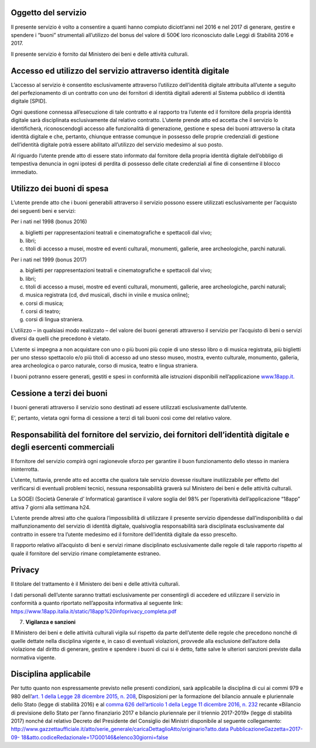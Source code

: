 Oggetto del servizio
====================

Il presente servizio è volto a consentire a quanti hanno compiuto diciott’anni nel 2016 e nel 2017 di generare, gestire e spendere i “buoni” strumentali all’utilizzo del bonus del valore di 500€ loro riconosciuto dalle Leggi di Stabilità 2016 e 2017.

Il presente servizio è fornito dal Ministero dei beni e delle attività culturali.

Accesso ed utilizzo del servizio attraverso identità digitale
=============================================================

L’accesso al servizio è consentito esclusivamente attraverso l’utilizzo dell’identità digitale attribuita all’utente a seguito del perfezionamento di un contratto con uno dei fornitori di identità digitali aderenti al Sistema pubblico di identità digitale [SPID].

Ogni questione connessa all’esecuzione di tale contratto e al rapporto tra l’utente ed il fornitore della propria identità digitale sarà disciplinata esclusivamente dal relativo contratto. L’utente prende atto ed accetta che il servizio lo identificherà, riconoscendogli accesso alle funzionalità di generazione, gestione e spesa dei buoni attraverso la citata identità digitale e che, pertanto, chiunque entrasse comunque in possesso delle proprie credenziali di gestione dell’identità digitale potrà essere abilitato all’utilizzo del servizio medesimo al suo posto.

Al riguardo l’utente prende atto di essere stato informato dal fornitore della propria identità digitale dell’obbligo di tempestiva denuncia in ogni ipotesi di perdita di possesso delle citate credenziali al fine di consentirne il blocco immediato.

Utilizzo dei buoni di spesa
===========================

L’utente prende atto che i buoni generabili attraverso il servizio possono essere utilizzati esclusivamente per l’acquisto dei seguenti beni e servizi:

Per i nati nel 1998 (bonus 2016)

a. biglietti per rappresentazioni teatrali e cinematografiche e spettacoli dal vivo;

b. libri;

c. titoli di accesso a musei, mostre ed eventi culturali, monumenti, gallerie, aree archeologiche, parchi naturali.

Per i nati nel 1999 (bonus 2017)

a. biglietti per rappresentazioni teatrali e cinematografiche e spettacoli dal vivo;

b. libri;

c. titoli di accesso a musei, mostre ed eventi culturali, monumenti, gallerie, aree archeologiche, parchi naturali;

d. musica registrata (cd, dvd musicali, dischi in vinile e musica online);

e. corsi di musica;

f. corsi di teatro;

g. corsi di lingua straniera.

L’utilizzo – in qualsiasi modo realizzato – del valore dei buoni generati attraverso il servizio per l’acquisto di beni o servizi diversi da quelli che precedono è vietato.

L’utente si impegna a non acquistare con uno o più buoni più copie di uno stesso libro o di musica registrata, più biglietti per uno stesso spettacolo e/o più titoli di accesso ad uno stesso museo, mostra, evento culturale, monumento, galleria, area archeologica o parco naturale, corso di musica, teatro e lingua straniera.

I buoni potranno essere generati, gestiti e spesi in conformità alle istruzioni disponibili nell’applicazione `www.18app.it. <http://www.18app.it/>`__

Cessione a terzi dei buoni
==========================

I buoni generati attraverso il servizio sono destinati ad essere utilizzati esclusivamente dall’utente.

E’, pertanto, vietata ogni forma di cessione a terzi di tali buoni così come del relativo valore.

Responsabilità del fornitore del servizio, dei fornitori dell’identità digitale e degli esercenti commerciali
=============================================================================================================

Il fornitore del servizio compirà ogni ragionevole sforzo per garantire il buon funzionamento dello stesso in maniera ininterrotta.

L’utente, tuttavia, prende atto ed accetta che qualora tale servizio dovesse risultare inutilizzabile per effetto del verificarsi di eventuali problemi tecnici, nessuna responsabilità graverà sul Ministero dei beni e delle attività culturali.

La SOGEI (Società Generale d’ Informatica) garantisce il valore soglia del 98% per l’operatività dell’applicazione “18app” attiva 7 giorni alla settimana h24.

L’utente prende altresì atto che qualora l’impossibilità di utilizzare il presente servizio dipendesse dall’indisponibilità o dal malfunzionamento del servizio di identità digitale, qualsivoglia responsabilità sarà disciplinata esclusivamente dal contratto in essere tra l’utente medesimo ed il fornitore dell’identità digitale da esso prescelto.

Il rapporto relativo all’acquisto di beni e servizi rimane disciplinato esclusivamente dalle regole di tale rapporto rispetto al quale il fornitore del servizio rimane completamente estraneo.

Privacy
=======

Il titolare del trattamento è il Ministero dei beni e delle attività culturali.

I dati personali dell’utente saranno trattati esclusivamente per consentirgli di accedere ed utilizzare il servizio in conformità a quanto riportato nell’apposita informativa al seguente link: https://www.18app.italia.it/static/18app%20infoprivacy_completa.pdf

7. **Vigilanza e sanzioni**

Il Ministero dei beni e delle attività culturali vigila sul rispetto da parte dell’utente delle regole che precedono nonché di quelle dettate nella disciplina vigente e, in caso di eventuali violazioni, provvede alla esclusione dell’autore della violazione dal diritto di generare, gestire e spendere i buoni di cui si è detto, fatte salve le ulteriori sanzioni previste dalla normativa vigente.

Disciplina applicabile
======================

Per tutto quanto non espressamente previsto nelle presenti condizioni, sarà applicabile la disciplina di cui ai commi 979 e 980 dell’\ `art. 1 della Legge 28 dicembre 2015, n. 208 <http://www.normattiva.it/uri-res/N2Ls?urn:nir:stato:legge:2015-12-28;208~art1>`__, Disposizioni per la formazione del bilancio annuale e pluriennale dello Stato (legge di stabilità 2016) e al `comma 626 dell’articolo 1 della Legge 11 dicembre 2016, n. 232 <http://www.normattiva.it/uri-res/N2Ls?urn:nir:stato:legge:2016-12-11;232~art1-com626>`__ recante «Bilancio di previsione dello Stato per l’anno finanziario 2017 e bilancio pluriennale per il triennio 2017-2019» (legge di stabilità 2017) nonché dal relativo Decreto del Presidente del Consiglio dei Ministri disponibile al seguente collegamento: `http://www.gazzettaufficiale.it/atto/serie_generale/caricaDettaglioAtto/originario?atto.data <http://www.gazzettaufficiale.it/atto/serie_generale/caricaDettaglioAtto/originario?atto.dataPubblicazioneGazzetta=2017-09-18&amp;atto.codiceRedazionale=17G00146&amp;elenco30giorni=false>`__ `PubblicazioneGazzetta=2017-09- <http://www.gazzettaufficiale.it/atto/serie_generale/caricaDettaglioAtto/originario?atto.dataPubblicazioneGazzetta=2017-09-18&amp;atto.codiceRedazionale=17G00146&amp;elenco30giorni=false>`__ `18&atto.codiceRedazionale=17G00146&elenco30giorni=false <http://www.gazzettaufficiale.it/atto/serie_generale/caricaDettaglioAtto/originario?atto.dataPubblicazioneGazzetta=2017-09-18&amp;atto.codiceRedazionale=17G00146&amp;elenco30giorni=false>`__
